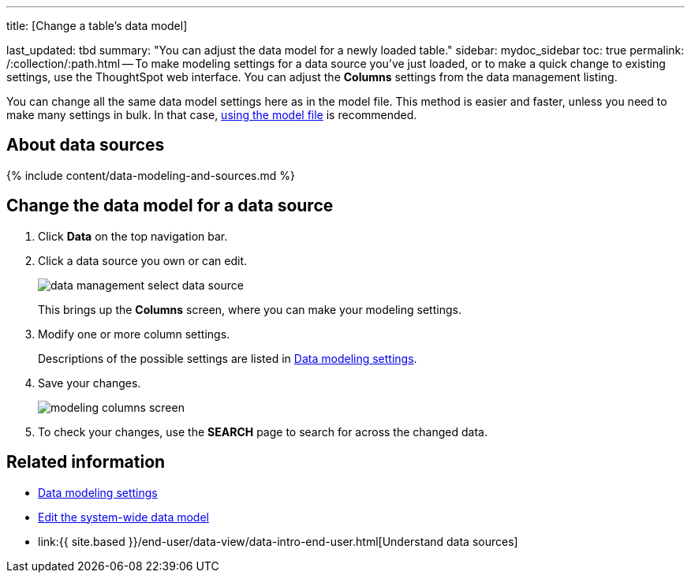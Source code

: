'''

title: [Change a table's data model]

last_updated: tbd summary: "You can adjust the data model for a newly loaded table." sidebar: mydoc_sidebar toc: true permalink: /:collection/:path.html -- To make modeling settings for a data source you've just loaded, or to make a quick change to existing settings, use the ThoughtSpot web interface.
You can adjust the *Columns* settings from the data management listing.

You can change all the same data model settings here as in the model file.
This method is easier and faster, unless you need to make many settings in bulk.
In that case, link:edit-model-file.html#[using the model file] is recommended.

== About data sources

{% include content/data-modeling-and-sources.md %}

== Change the data model for a data source

. Click *Data* on the top navigation bar.
. Click a data source you own or can edit.
+
image::{{ site.baseurl }}/images/data_management_select_data_source.png[]
+
This brings up the *Columns* screen, where you can make your modeling settings.

. Modify one or more column settings.
+
Descriptions of the possible settings are listed in link:data-modeling-settings.html#[Data modeling settings].

. Save your changes.
+
image::{{ site.baseurl }}/images/modeling_columns_screen.png[]

. To check your changes, use the *SEARCH* page to search for across the changed data.

== Related information

* link:data-modeling-settings.html#[Data modeling settings]
* link:edit-model-file.html#[Edit the system-wide data model]
* link:{{ site.based }}/end-user/data-view/data-intro-end-user.html[Understand data sources]
